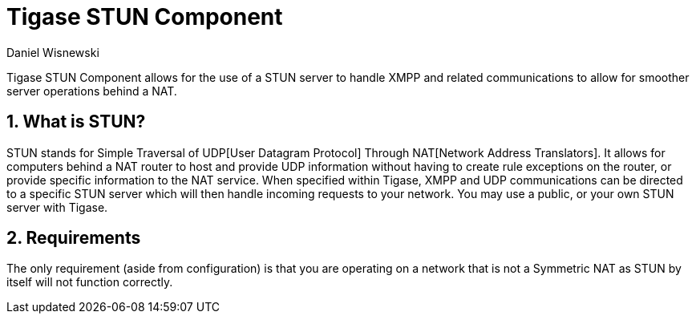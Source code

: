 [[STUNComp]]
= Tigase STUN Component
:author: Daniel Wisnewski
:version: v1.0, September 2017: Reformatted for v7.2.0

:toc:
:numbered:
:website: http://www.tigase.net

Tigase STUN Component allows for the use of a STUN server to handle XMPP and related communications to allow for smoother server operations behind a NAT.

== What is STUN?
STUN stands for Simple Traversal of UDP[User Datagram Protocol] Through NAT[Network Address Translators].  It allows for computers behind a NAT router to host and provide UDP information without having to create rule exceptions on the router, or provide specific information to the NAT service.
When specified within Tigase, XMPP and UDP communications can be directed to a specific STUN server which will then handle incoming requests to your network.  You may use a public, or your own STUN server with Tigase.

== Requirements
The only requirement (aside from configuration) is that you are operating on a network that is not a Symmetric NAT as STUN by itself will not function correctly.
